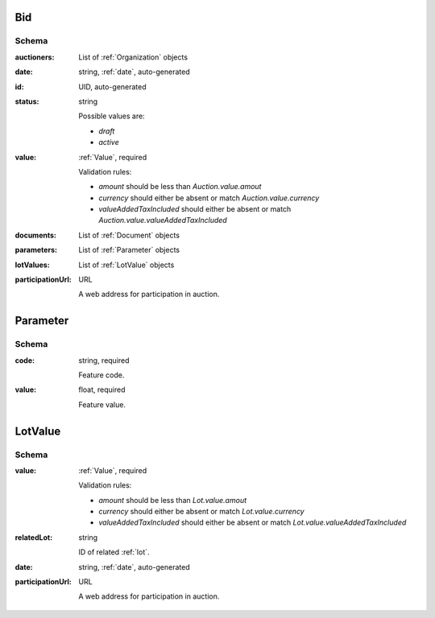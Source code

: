 .. . Kicking page rebuild 2014-10-30 17:00:08

.. index:: Bid, Parameter, LotValue, bidder, participant, pretendent

.. _bid:

Bid
===

Schema
------

:auctioners:
    List of :ref:`Organization` objects

:date:
    string, :ref:`date`, auto-generated

:id:
    UID, auto-generated

:status:
    string

    Possible values are:

    * `draft`
    * `active`

:value:
    :ref:`Value`, required

    Validation rules:

    * `amount` should be less than `Auction.value.amout`
    * `currency` should either be absent or match `Auction.value.currency`
    * `valueAddedTaxIncluded` should either be absent or match `Auction.value.valueAddedTaxIncluded`

:documents:
    List of :ref:`Document` objects

:parameters:
    List of :ref:`Parameter` objects

:lotValues:
    List of :ref:`LotValue` objects

:participationUrl:
    URL

    A web address for participation in auction.

.. _Parameter:

Parameter
=========

Schema
------

:code:
    string, required

    Feature code.

:value:
    float, required

    Feature value.

.. _LotValue:

LotValue
========

Schema
------

:value:
    :ref:`Value`, required

    Validation rules:

    * `amount` should be less than `Lot.value.amout`
    * `currency` should either be absent or match `Lot.value.currency`
    * `valueAddedTaxIncluded` should either be absent or match `Lot.value.valueAddedTaxIncluded`

:relatedLot:
    string

    ID of related :ref:`lot`.

:date:
    string, :ref:`date`, auto-generated

:participationUrl:
    URL

    A web address for participation in auction.
